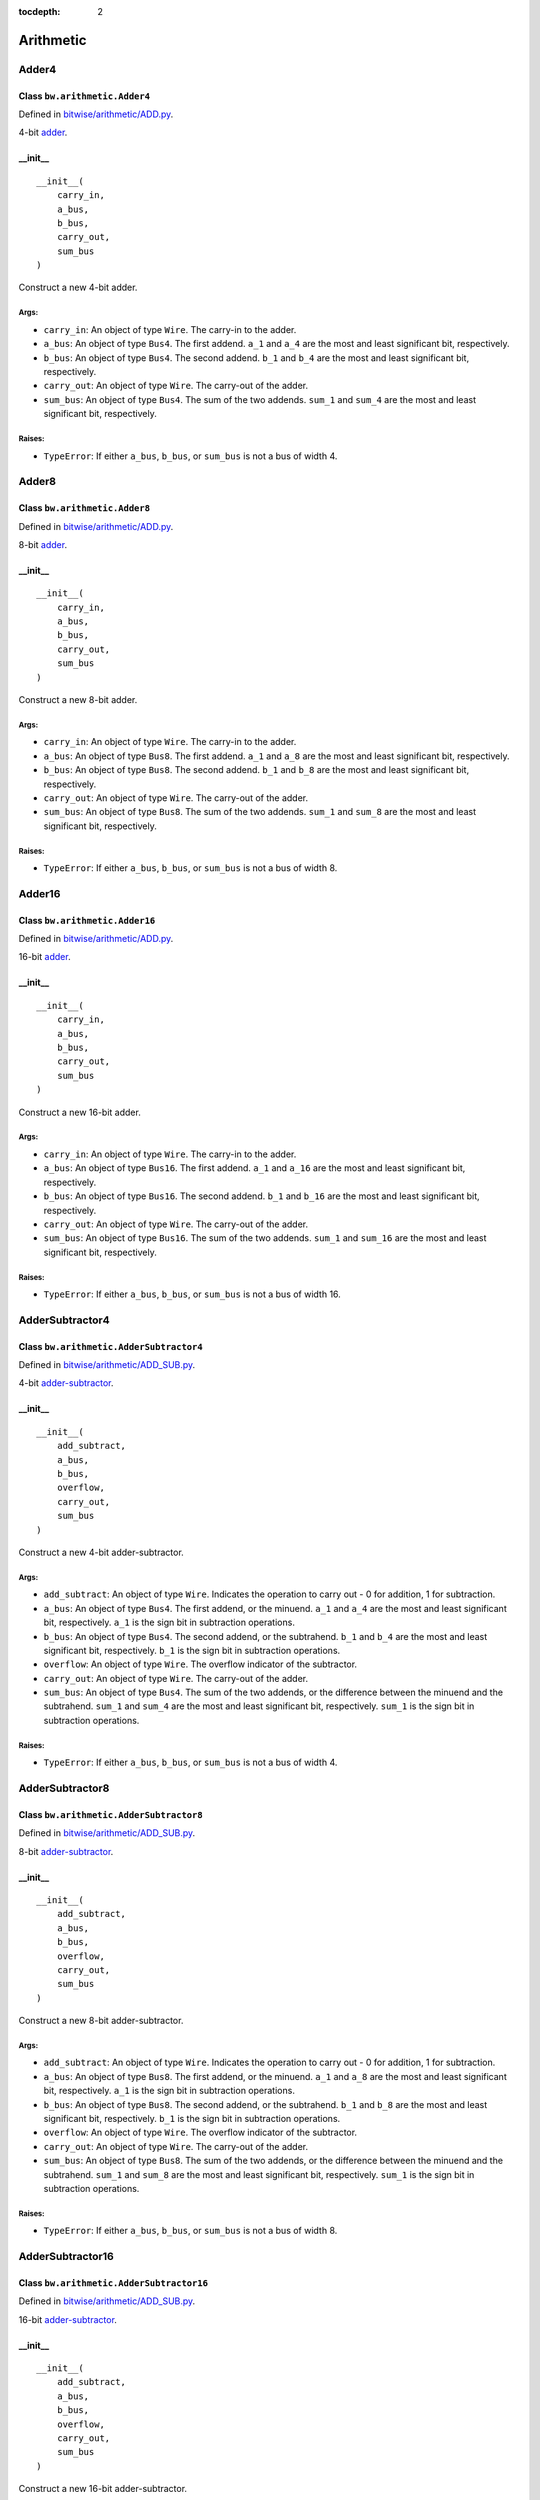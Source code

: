 :tocdepth: 2

==========
Arithmetic
==========


.. _Adder4:

Adder4
======

Class ``bw.arithmetic.Adder4``
------------------------------

.. image:: images/schematics/arithmetic/Adder4.png
    :width: 720px

Defined in `bitwise/arithmetic/ADD.py <https://github.com/jamesjiang52/Bitwise/blob/master/bitwise/arithmetic/ADD.py>`_.

4-bit `adder <https://en.wikipedia.org/wiki/Adder_(electronics)>`_.

__init__
--------

::

    __init__(
        carry_in,
        a_bus,
        b_bus,
        carry_out,
        sum_bus
    )

Construct a new 4-bit adder.

Args:
~~~~~
* ``carry_in``: An object of type ``Wire``. The carry-in to the adder.
* ``a_bus``: An object of type ``Bus4``. The first addend. ``a_1`` and ``a_4`` are the most and least significant bit, respectively.
* ``b_bus``: An object of type ``Bus4``. The second addend. ``b_1`` and ``b_4`` are the most and least significant bit, respectively.
* ``carry_out``: An object of type ``Wire``. The carry-out of the adder.
* ``sum_bus``: An object of type ``Bus4``. The sum of the two addends. ``sum_1`` and ``sum_4`` are the most and least significant bit, respectively.

Raises:
~~~~~~~
* ``TypeError``: If either ``a_bus``, ``b_bus``, or ``sum_bus`` is not a bus of width 4.


.. _Adder8:

Adder8
======

Class ``bw.arithmetic.Adder8``
------------------------------

.. image:: images/schematics/arithmetic/Adder8.png
    :width: 720px

Defined in `bitwise/arithmetic/ADD.py <https://github.com/jamesjiang52/Bitwise/blob/master/bitwise/arithmetic/ADD.py>`_.

8-bit `adder <https://en.wikipedia.org/wiki/Adder_(electronics)>`_.

__init__
--------

::

    __init__(
        carry_in,
        a_bus,
        b_bus,
        carry_out,
        sum_bus
    )

Construct a new 8-bit adder.

Args:
~~~~~
* ``carry_in``: An object of type ``Wire``. The carry-in to the adder.
* ``a_bus``: An object of type ``Bus8``. The first addend. ``a_1`` and ``a_8`` are the most and least significant bit, respectively.
* ``b_bus``: An object of type ``Bus8``. The second addend. ``b_1`` and ``b_8`` are the most and least significant bit, respectively.
* ``carry_out``: An object of type ``Wire``. The carry-out of the adder.
* ``sum_bus``: An object of type ``Bus8``. The sum of the two addends. ``sum_1`` and ``sum_8`` are the most and least significant bit, respectively.

Raises:
~~~~~~~
* ``TypeError``: If either ``a_bus``, ``b_bus``, or ``sum_bus`` is not a bus of width 8.


.. _Adder16:

Adder16
=======

Class ``bw.arithmetic.Adder16``
-------------------------------

.. image:: images/schematics/arithmetic/Adder16.png
    :width: 720px

Defined in `bitwise/arithmetic/ADD.py <https://github.com/jamesjiang52/Bitwise/blob/master/bitwise/arithmetic/ADD.py>`_.

16-bit `adder <https://en.wikipedia.org/wiki/Adder_(electronics)>`_.

__init__
--------

::

    __init__(
        carry_in,
        a_bus,
        b_bus,
        carry_out,
        sum_bus
    )

Construct a new 16-bit adder.

Args:
~~~~~
* ``carry_in``: An object of type ``Wire``. The carry-in to the adder.
* ``a_bus``: An object of type ``Bus16``. The first addend. ``a_1`` and ``a_16`` are the most and least significant bit, respectively.
* ``b_bus``: An object of type ``Bus16``. The second addend. ``b_1`` and ``b_16`` are the most and least significant bit, respectively.
* ``carry_out``: An object of type ``Wire``. The carry-out of the adder.
* ``sum_bus``: An object of type ``Bus16``. The sum of the two addends. ``sum_1`` and ``sum_16`` are the most and least significant bit, respectively.

Raises:
~~~~~~~
* ``TypeError``: If either ``a_bus``, ``b_bus``, or ``sum_bus`` is not a bus of width 16.


.. _AdderSubtractor4:

AdderSubtractor4
================

Class ``bw.arithmetic.AdderSubtractor4``
----------------------------------------

.. image:: images/schematics/arithmetic/AdderSubtractor4.png
    :width: 720px

Defined in `bitwise/arithmetic/ADD_SUB.py <https://github.com/jamesjiang52/Bitwise/blob/master/bitwise/arithmetic/ADD_SUB.py>`_.

4-bit `adder-subtractor <https://en.wikipedia.org/wiki/Adder%E2%80%93subtractor>`_.

__init__
--------

::

    __init__(
        add_subtract,
        a_bus,
        b_bus,
        overflow,
        carry_out,
        sum_bus
    )

Construct a new 4-bit adder-subtractor.

Args:
~~~~~
* ``add_subtract``: An object of type ``Wire``. Indicates the operation to carry out - 0 for addition, 1 for subtraction.
* ``a_bus``: An object of type ``Bus4``. The first addend, or the minuend. ``a_1`` and ``a_4`` are the most and least significant bit, respectively. ``a_1`` is the sign bit in subtraction operations.
* ``b_bus``: An object of type ``Bus4``. The second addend, or the subtrahend. ``b_1`` and ``b_4`` are the most and least significant bit, respectively. ``b_1`` is the sign bit in subtraction operations.
* ``overflow``: An object of type ``Wire``. The overflow indicator of the subtractor.
* ``carry_out``: An object of type ``Wire``. The carry-out of the adder.
* ``sum_bus``: An object of type ``Bus4``. The sum of the two addends, or the difference between the minuend and the subtrahend. ``sum_1`` and ``sum_4`` are the most and least significant bit, respectively. ``sum_1`` is the sign bit in subtraction operations.

Raises:
~~~~~~~
* ``TypeError``: If either ``a_bus``, ``b_bus``, or ``sum_bus`` is not a bus of width 4.


.. _AdderSubtractor8:

AdderSubtractor8
================

Class ``bw.arithmetic.AdderSubtractor8``
----------------------------------------

.. image:: images/schematics/arithmetic/AdderSubtractor8.png
    :width: 720px

Defined in `bitwise/arithmetic/ADD_SUB.py <https://github.com/jamesjiang52/Bitwise/blob/master/bitwise/arithmetic/ADD_SUB.py>`_.

8-bit `adder-subtractor <https://en.wikipedia.org/wiki/Adder%E2%80%93subtractor>`_.

__init__
--------

::

    __init__(
        add_subtract,
        a_bus,
        b_bus,
        overflow,
        carry_out,
        sum_bus
    )

Construct a new 8-bit adder-subtractor.

Args:
~~~~~
* ``add_subtract``: An object of type ``Wire``. Indicates the operation to carry out - 0 for addition, 1 for subtraction.
* ``a_bus``: An object of type ``Bus8``. The first addend, or the minuend. ``a_1`` and ``a_8`` are the most and least significant bit, respectively. ``a_1`` is the sign bit in subtraction operations.
* ``b_bus``: An object of type ``Bus8``. The second addend, or the subtrahend. ``b_1`` and ``b_8`` are the most and least significant bit, respectively. ``b_1`` is the sign bit in subtraction operations.
* ``overflow``: An object of type ``Wire``. The overflow indicator of the subtractor.
* ``carry_out``: An object of type ``Wire``. The carry-out of the adder.
* ``sum_bus``: An object of type ``Bus8``. The sum of the two addends, or the difference between the minuend and the subtrahend. ``sum_1`` and ``sum_8`` are the most and least significant bit, respectively. ``sum_1`` is the sign bit in subtraction operations.

Raises:
~~~~~~~
* ``TypeError``: If either ``a_bus``, ``b_bus``, or ``sum_bus`` is not a bus of width 8.


.. _AdderSubtractor16:

AdderSubtractor16
=================

Class ``bw.arithmetic.AdderSubtractor16``
-----------------------------------------

.. image:: images/schematics/arithmetic/AdderSubtractor16.png
    :width: 720px

Defined in `bitwise/arithmetic/ADD_SUB.py <https://github.com/jamesjiang52/Bitwise/blob/master/bitwise/arithmetic/ADD_SUB.py>`_.

16-bit `adder-subtractor <https://en.wikipedia.org/wiki/Adder%E2%80%93subtractor>`_.

__init__
--------

::

    __init__(
        add_subtract,
        a_bus,
        b_bus,
        overflow,
        carry_out,
        sum_bus
    )

Construct a new 16-bit adder-subtractor.

Args:
~~~~~
* ``add_subtract``: An object of type ``Wire``. Indicates the operation to carry out - 0 for addition, 1 for subtraction.
* ``a_bus``: An object of type ``Bus16``. The first addend, or the minuend. ``a_1`` and ``a_16`` are the most and least significant bit, respectively. ``a_1`` is the sign bit in subtraction operations.
* ``b_bus``: An object of type ``Bus16``. The second addend, or the subtrahend. ``b_1`` and ``b_16`` are the most and least significant bit, respectively. ``b_1`` is the sign bit in subtraction operations.
* ``overflow``: An object of type ``Wire``. The overflow indicator of the subtractor.
* ``carry_out``: An object of type ``Wire``. The carry-out of the adder.
* ``sum_bus``: An object of type ``Bus16``. The sum of the two addends, or the difference between the minuend and the subtrahend. ``sum_1`` and ``sum_16`` are the most and least significant bit, respectively. ``sum_1`` is the sign bit in subtraction operations.

Raises:
~~~~~~~
* ``TypeError``: If either ``a_bus``, ``b_bus``, or ``sum_bus`` is not a bus of width 16.


.. _FullAdder:

FullAdder
=========

Class ``bw.arithmetic.FullAdder``
---------------------------------

.. image:: images/schematics/arithmetic/FullAdder.png
    :width: 360px

Defined in `bitwise/arithmetic/ADD.py <https://github.com/jamesjiang52/Bitwise/blob/master/bitwise/arithmetic/ADD.py>`_.

`Full adder <https://en.wikipedia.org/wiki/Adder_(electronics)#Full_adder>`_.

__init__
--------

::

    __init__(
        carry_in,
        a,
        b,
        carry_out,
        sum_
    )

Construct a new full adder.

Args:
~~~~~
* ``carry_in``: An object of type ``Wire``. The carry-in to the adder.
* ``a``: An object of type ``Wire``. The first addend.
* ``b``: An object of type ``Wire``. The second addend.
* ``carry_out``: An object of type ``Wire``. The carry-out of the adder.
* ``sum_``: An object of type ``Wire``. The sum of the two addends.


.. _HalfAdder:

HalfAdder
=========

Class ``bw.arithmetic.HalfAdder``
---------------------------------

.. image:: images/schematics/arithmetic/HalfAdder.png
    :width: 360px

Defined in `bitwise/arithmetic/ADD.py <https://github.com/jamesjiang52/Bitwise/blob/master/bitwise/arithmetic/ADD.py>`_.

`Half adder <https://en.wikipedia.org/wiki/Adder_(electronics)#Half_adder>`_.

__init__
--------

::

    __init__(
        a,
        b,
        carry_out,
        sum_
    )

Construct a new half adder.

Args:
~~~~~
* ``a``: An object of type ``Wire``. The first addend.
* ``b``: An object of type ``Wire``. The second addend.
* ``carry_out``: An object of type ``Wire``. The carry-out of the adder.
* ``sum_``: An object of type ``Wire``. The sum of the two addends.

